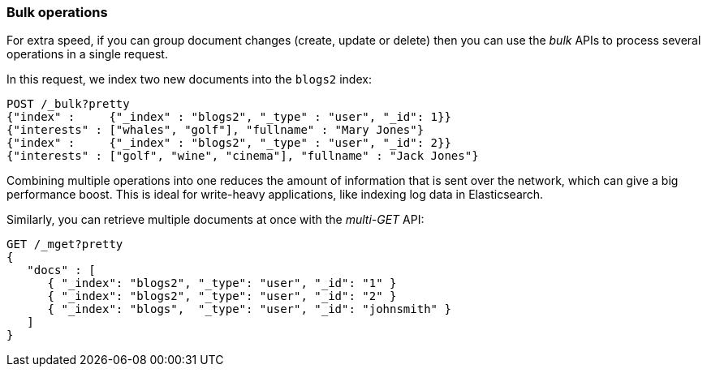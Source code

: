 === Bulk operations

For extra speed, if you can group document changes (create, update
or delete) then you can use the _bulk_ APIs to process several operations
in a single request.

In this request, we index two new documents into the `blogs2` index:

[source,js]
--------------------------------------------------
POST /_bulk?pretty
{"index" :     {"_index" : "blogs2", "_type" : "user", "_id": 1}}
{"interests" : ["whales", "golf"], "fullname" : "Mary Jones"}
{"index" :     {"_index" : "blogs2", "_type" : "user", "_id": 2}}
{"interests" : ["golf", "wine", "cinema"], "fullname" : "Jack Jones"}
--------------------------------------------------


Combining multiple operations into one reduces the amount of information that
is sent over the network, which can give a big performance boost.
This is ideal for write-heavy applications, like indexing log data in
Elasticsearch.

Similarly, you can retrieve multiple documents at once with the _multi-GET_
API:

[source,js]
--------------------------------------------------
GET /_mget?pretty
{
   "docs" : [
      { "_index": "blogs2", "_type": "user", "_id": "1" }
      { "_index": "blogs2", "_type": "user", "_id": "2" }
      { "_index": "blogs",  "_type": "user", "_id": "johnsmith" }
   ]
}
--------------------------------------------------

